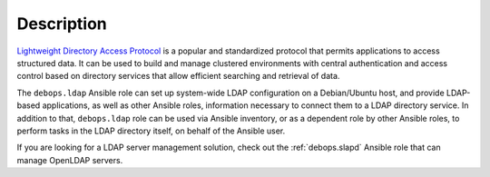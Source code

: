 .. Copyright (C) 2019 Maciej Delmanowski <drybjed@gmail.com>
.. Copyright (C) 2019 DebOps <https://debops.org/>
.. SPDX-License-Identifier: GPL-3.0-only

Description
===========

`Lightweight Directory Access Protocol`__ is a popular and standardized
protocol that permits applications to access structured data. It can be used to
build and manage clustered environments with central authentication and access
control based on directory services that allow efficient searching and
retrieval of data.

The ``debops.ldap`` Ansible role can set up system-wide LDAP configuration on
a Debian/Ubuntu host, and provide LDAP-based applications, as well as other
Ansible roles, information necessary to connect them to a LDAP directory
service. In addition to that, ``debops.ldap`` role can be used via Ansible
inventory, or as a dependent role by other Ansible roles, to perform tasks in
the LDAP directory itself, on behalf of the Ansible user.

.. __: https://en.wikipedia.org/wiki/Lightweight_Directory_Access_Protocol

If you are looking for a LDAP server management solution, check out the
:ref:`debops.slapd` Ansible role that can manage OpenLDAP servers.
